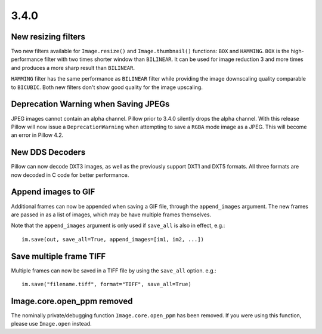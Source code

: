 
3.4.0
-----

New resizing filters
====================

Two new filters available for ``Image.resize()`` and ``Image.thumbnail()``
functions: ``BOX`` and ``HAMMING``. ``BOX`` is the high-performance filter with
two times shorter window than ``BILINEAR``. It can be used for image reduction
3 and more times and produces a more sharp result than ``BILINEAR``.

``HAMMING`` filter has the same performance as ``BILINEAR`` filter while
providing the image downscaling quality comparable to ``BICUBIC``.
Both new filters don't show good quality for the image upscaling.

Deprecation Warning when Saving JPEGs
=====================================

JPEG images cannot contain an alpha channel. Pillow prior to 3.4.0
silently drops the alpha channel. With this release Pillow will now
issue a ``DeprecationWarning`` when attempting to save a ``RGBA`` mode
image as a JPEG. This will become an error in Pillow 4.2.

New DDS Decoders
================

Pillow can now decode DXT3 images, as well as the previously support
DXT1 and DXT5 formats. All three formats are now decoded in C code for
better performance.

Append images to GIF
====================

Additional frames can now be appended when saving a GIF file, through the
``append_images`` argument. The new frames are passed in as a list of images,
which may be have multiple frames themselves.

Note that the ``append_images`` argument is only used if ``save_all`` is also
in effect, e.g.::

    im.save(out, save_all=True, append_images=[im1, im2, ...])

Save multiple frame TIFF
========================

Multiple frames can now be saved in a TIFF file by using the ``save_all`` option. 
e.g.::

    im.save("filename.tiff", format="TIFF", save_all=True)

Image.core.open_ppm removed
===========================

The nominally private/debugging function ``Image.core.open_ppm`` has
been removed. If you were using this function, please use
``Image.open`` instead.

